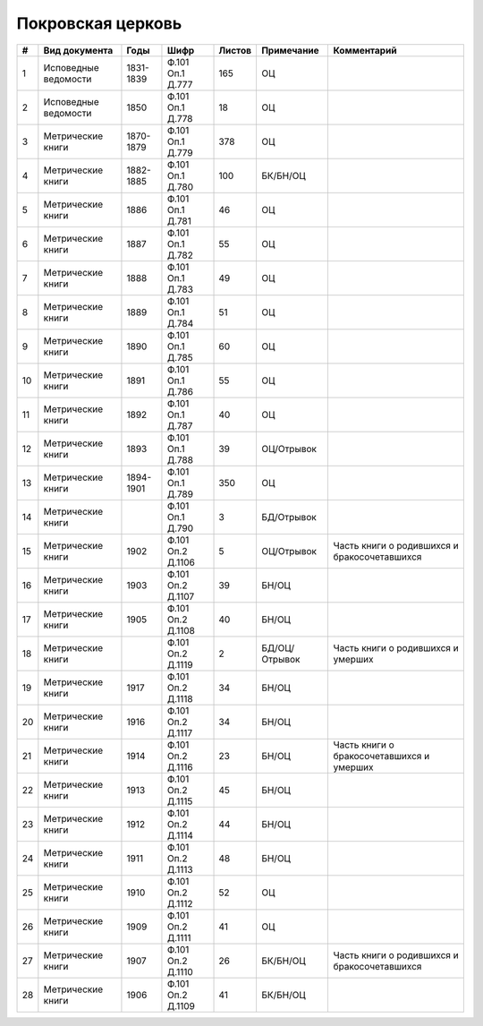 
.. Church datasheet RST template
.. Autogenerated by cfp-sphinx.py

.. index:: Покровская церковь

Покровская церковь
==================

.. list-table::
   :header-rows: 1

   * - #
     - Вид документа
     - Годы
     - Шифр
     - Листов
     - Примечание
     - Комментарий

   * - 1
     - Исповедные ведомости
     - 1831-1839
     - Ф.101 Оп.1 Д.777
     - 165
     - ОЦ
     - 
   * - 2
     - Исповедные ведомости
     - 1850
     - Ф.101 Оп.1 Д.778
     - 18
     - ОЦ
     - 
   * - 3
     - Метрические книги
     - 1870-1879
     - Ф.101 Оп.1 Д.779
     - 378
     - ОЦ
     - 
   * - 4
     - Метрические книги
     - 1882-1885
     - Ф.101 Оп.1 Д.780
     - 100
     - БК/БН/ОЦ
     - 
   * - 5
     - Метрические книги
     - 1886
     - Ф.101 Оп.1 Д.781
     - 46
     - ОЦ
     - 
   * - 6
     - Метрические книги
     - 1887
     - Ф.101 Оп.1 Д.782
     - 55
     - ОЦ
     - 
   * - 7
     - Метрические книги
     - 1888
     - Ф.101 Оп.1 Д.783
     - 49
     - ОЦ
     - 
   * - 8
     - Метрические книги
     - 1889
     - Ф.101 Оп.1 Д.784
     - 51
     - ОЦ
     - 
   * - 9
     - Метрические книги
     - 1890
     - Ф.101 Оп.1 Д.785
     - 60
     - ОЦ
     - 
   * - 10
     - Метрические книги
     - 1891
     - Ф.101 Оп.1 Д.786
     - 55
     - ОЦ
     - 
   * - 11
     - Метрические книги
     - 1892
     - Ф.101 Оп.1 Д.787
     - 40
     - ОЦ
     - 
   * - 12
     - Метрические книги
     - 1893
     - Ф.101 Оп.1 Д.788
     - 39
     - ОЦ/Отрывок
     - 
   * - 13
     - Метрические книги
     - 1894-1901
     - Ф.101 Оп.1 Д.789
     - 350
     - ОЦ
     - 
   * - 14
     - Метрические книги
     - 
     - Ф.101 Оп.1 Д.790
     - 3
     - БД/Отрывок
     - 
   * - 15
     - Метрические книги
     - 1902
     - Ф.101 Оп.2 Д.1106
     - 5
     - ОЦ/Отрывок
     - Часть книги о родившихся и бракосочетавшихся
   * - 16
     - Метрические книги
     - 1903
     - Ф.101 Оп.2 Д.1107
     - 39
     - БН/ОЦ
     - 
   * - 17
     - Метрические книги
     - 1905
     - Ф.101 Оп.2 Д.1108
     - 40
     - БН/ОЦ
     - 
   * - 18
     - Метрические книги
     - 
     - Ф.101 Оп.2 Д.1119
     - 2
     - БД/ОЦ/Отрывок
     - Часть книги о родившихся и умерших
   * - 19
     - Метрические книги
     - 1917
     - Ф.101 Оп.2 Д.1118
     - 34
     - БН/ОЦ
     - 
   * - 20
     - Метрические книги
     - 1916
     - Ф.101 Оп.2 Д.1117
     - 34
     - БН/ОЦ
     - 
   * - 21
     - Метрические книги
     - 1914
     - Ф.101 Оп.2 Д.1116
     - 23
     - БН/ОЦ
     - Часть книги о бракосочетавшихся и умерших
   * - 22
     - Метрические книги
     - 1913
     - Ф.101 Оп.2 Д.1115
     - 45
     - БН/ОЦ
     - 
   * - 23
     - Метрические книги
     - 1912
     - Ф.101 Оп.2 Д.1114
     - 44
     - БН/ОЦ
     - 
   * - 24
     - Метрические книги
     - 1911
     - Ф.101 Оп.2 Д.1113
     - 48
     - БН/ОЦ
     - 
   * - 25
     - Метрические книги
     - 1910
     - Ф.101 Оп.2 Д.1112
     - 52
     - ОЦ
     - 
   * - 26
     - Метрические книги
     - 1909
     - Ф.101 Оп.2 Д.1111
     - 41
     - ОЦ
     - 
   * - 27
     - Метрические книги
     - 1907
     - Ф.101 Оп.2 Д.1110
     - 26
     - БК/БН/ОЦ
     - Часть книги о родившихся и бракосочетавшихся
   * - 28
     - Метрические книги
     - 1906
     - Ф.101 Оп.2 Д.1109
     - 41
     - БК/БН/ОЦ
     - 


